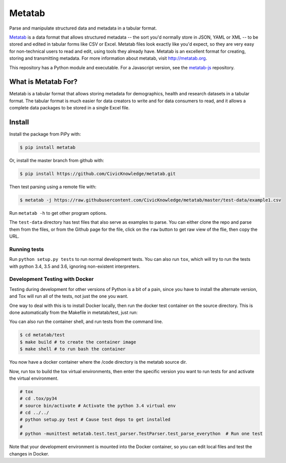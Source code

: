 Metatab
=======

Parse and manipulate structured data and metadata in a tabular format.

`Metatab <http://metatab.org>`_ is a data format that allows structured metadata -- the sort you'd normally store in JSON, YAML or XML -- to be stored and edited in tabular forms like CSV or Excel. Metatab files look exactly like you'd expect, so they
are very easy for non-technical users to read and edit, using tools they already have. Metatab is an excellent format
for creating, storing and transmitting metadata. For more information about metatab, visit http://metatab.org.

This repository has a Python module and executable. For a Javascript version, see the `metatab-js <https://github.com/CivicKnowledge/metatab-js>`_ repository.

What is Metatab For?
--------------------

Metatab is a tabular format that allows storing metadata for demographics, health and research datasets in a tabular format. The tabular format is much easier for data creators to write and for data consumers to read, and it allows a complete data packages to be stored in a single Excel file.


Install
-------



Install the package from PiPy with:

.. code-block:: bash

    $ pip install metatab

Or, install the master branch from github with:

.. code-block:: bash

    $ pip install https://github.com/CivicKnowledge/metatab.git

Then test parsing using a remote file with:

.. code-block:: bash

    $ metatab -j https://raw.githubusercontent.com/CivicKnowledge/metatab/master/test-data/example1.csv

Run ``metatab -h`` to get other program options.

The ``test-data`` directory has test files that also serve as examples to parse. You can either clone the repo and parse them from the files, or from the Github page for the file, click on the ``raw`` button to get raw view of the flie, then copy the URL.


Running tests
+++++++++++++

Run ``python setup.py tests`` to run normal development tests. You can also run ``tox``, which will
try to run the tests with python 3.4, 3.5 and 3.6, ignoring non-existent interpreters.


Development Testing with Docker
+++++++++++++++++++++++++++++++

Testing during development for other versions of Python is a bit of a pain, since you have
to install the alternate version, and Tox will run all of the tests, not just the one you want.

One way to deal with this is to install Docker locally, then run the docker test container
on the source directory. This is done automatically from the Makefile in metatab/test, just run:

.. code-block:: bash
    $ cd metatab/test
    $ make build # to create the container image
    $ make test
    # or just ..
    $ make

You can also run the container shell, and run tests from the command line.

.. code-block:: bash

    $ cd metatab/test
    $ make build # to create the container image
    $ make shell # to run bash the container

You now have a docker container where the /code directory is the metatab source dir.

Now, run tox to build the tox virtual environments, then enter the specific version you want to
run tests for and activate the virtual environment.

.. code-block:: bash

    # tox
    # cd .tox/py34
    # source bin/activate # Activate the python 3.4 virtual env
    # cd ../../
    # python setup.py test # Cause test deps to get installed
    #
    # python -munittest metatab.test.test_parser.TestParser.test_parse_everython  # Run one test

Note that your development environment is mounted into the Docker container, so you can edit local
files and test the changes in Docker.






